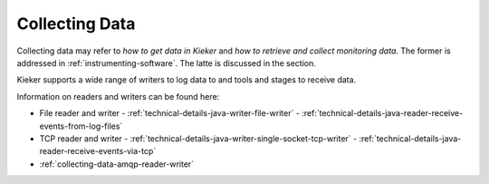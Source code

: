 .. _collecting-data:

Collecting Data
===============

Collecting data may refer to *how to get data in Kieker* and
*how to retrieve and collect monitoring data*. The former is addressed in
:ref:`instrumenting-software`. The latte is discussed in the section.

Kieker supports a wide range of writers to log data to and tools and stages to
receive data.

Information on readers and writers can be found here:

- File reader and writer
  - :ref:`technical-details-java-writer-file-writer`
  - :ref:`technical-details-java-reader-receive-events-from-log-files`
- TCP reader and writer
  - :ref:`technical-details-java-writer-single-socket-tcp-writer`
  - :ref:`technical-details-java-reader-receive-events-via-tcp`
- :ref:`collecting-data-amqp-reader-writer`



